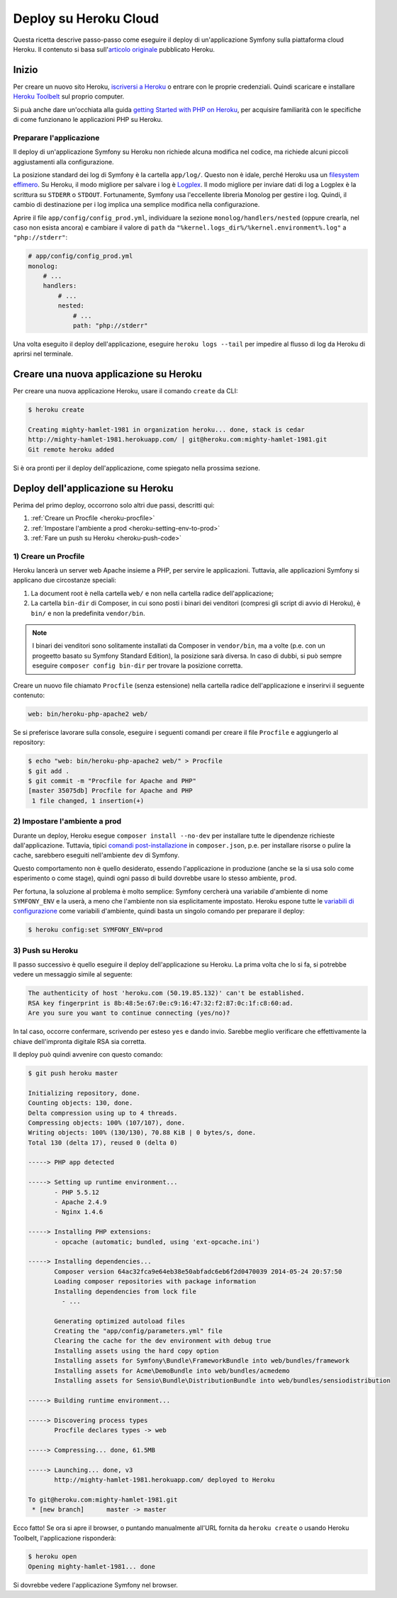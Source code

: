 .. index::
   single: Deploy; Deploy su Heroku Cloud

Deploy su Heroku Cloud
======================

Questa ricetta descrive passo-passo come eseguire il deploy di un'applicazione Symfony
sulla piattaforma cloud Heroku. Il contenuto si basa sull'`articolo originale`_
pubblicato Heroku.

Inizio
------

Per creare un nuovo sito Heroku, `iscriversi a Heroku`_ o entrare
con le proprie credenziali. Quindi scaricare e installare `Heroku Toolbelt`_ sul
proprio computer.

Si puà anche dare un'occhiata alla guida `getting Started with PHP on Heroku`_, per
acquisire familiarità con le specifiche di come funzionano le applicazioni PHP su Heroku.

Preparare l'applicazione
~~~~~~~~~~~~~~~~~~~~~~~~

Il deploy di un'applicazione Symfony su Heroku non richiede alcuna modifica nel
codice, ma richiede alcuni piccoli aggiustamenti alla configurazione.

La posizione standard dei log di Symfony è la cartella ``app/log/``.
Questo non è idale, perché Heroku usa un `filesystem effimero`_. Su
Heroku, il modo migliore per salvare i log è `Logplex`_. Il modo migliore per
inviare dati di log a Logplex è la scrittura su ``STDERR`` o ``STDOUT``. Fortunamente, 
Symfony usa l'eccellente libreria Monolog per gestire i log. Quindi, il cambio di
destinazione per i log implica una semplice modifica nella configurazione.

Aprire il file ``app/config/config_prod.yml``, individuare la sezione
``monolog/handlers/nested``  (oppure crearla, nel caso non esista ancora) e 
cambiare il valore di ``path`` da
``"%kernel.logs_dir%/%kernel.environment%.log"`` a ``"php://stderr"``:

.. code-block:: yaml

    # app/config/config_prod.yml
    monolog:
        # ...
        handlers:
            # ...
            nested:
                # ...
                path: "php://stderr"

Una volta eseguito il deploy dell'applicazione, eseguire ``heroku logs --tail`` per impedire
al flusso di log da Heroku di aprirsi nel terminale.

Creare una nuova applicazione su Heroku
---------------------------------------

Per creare una nuova applicazione Heroku, usare il comando ``create``
da CLI:

.. code-block:: bash

    $ heroku create

    Creating mighty-hamlet-1981 in organization heroku... done, stack is cedar
    http://mighty-hamlet-1981.herokuapp.com/ | git@heroku.com:mighty-hamlet-1981.git
    Git remote heroku added

Si è ora pronti per il deploy dell'applicazione, come spiegato nella prossima sezione.

Deploy dell'applicazione su Heroku
----------------------------------

Perima del primo deploy, occorrono solo altri due passi, descritti
qui:

#. :ref:`Creare un Procfile <heroku-procfile>`

#. :ref:`Impostare l'ambiente a prod <heroku-setting-env-to-prod>`

#. :ref:`Fare un push su Heroku <heroku-push-code>`

.. _heroku-procfile:

1) Creare un Procfile
~~~~~~~~~~~~~~~~~~~~~

Heroku lancerà un server web Apache insieme a PHP, per servire le
applicazioni. Tuttavia, alle applicazioni Symfony si applicano due circostanze speciali:

#. La document root è nella cartella ``web/`` e non nella cartella radice
   dell'applicazione;
#. La cartella ``bin-dir`` di Composer, in cui sono posti i binari dei venditori (compresi gli
   script di avvio di Heroku), è ``bin/`` e non la predefinita ``vendor/bin``.

.. note::

    I binari dei venditori sono solitamente installati da Composer in ``vendor/bin``, ma
    a volte (p.e. con un progeetto basato su Symfony Standard Edition), la
    posizione sarà diversa. In caso di dubbi, si può sempre eseguire
    ``composer config bin-dir`` per trovare la posizione corretta.

Creare  un nuovo file chiamato ``Procfile`` (senza estensione) nella cartella
radice dell'applicazione e inserirvi il seguente contenuto:

.. code-block:: text

    web: bin/heroku-php-apache2 web/

Se si preferisce lavorare sulla console, eseguire i seguenti comandi
per creare il file ``Procfile`` e aggiungerlo al repository:

.. code-block:: bash

    $ echo "web: bin/heroku-php-apache2 web/" > Procfile
    $ git add .
    $ git commit -m "Procfile for Apache and PHP"
    [master 35075db] Procfile for Apache and PHP
     1 file changed, 1 insertion(+)

.. _heroku-setting-env-to-prod:

2) Impostare l'ambiente a prod
~~~~~~~~~~~~~~~~~~~~~~~~~~~~~~

Durante un deploy, Heroku esegue ``composer install --no-dev`` per installare tutte le
dipendenze richieste dall'applicazione. Tuttavia, tipici `comandi post-installazione`_
in ``composer.json``, p.e. per installare risorse o pulire la cache, sarebbero
eseguiti nell'ambiente ``dev`` di Symfony.

Questo comportamento non è quello desiderato, essendo l'applicazione in produzione (anche se
la si usa solo come esperimento o come stage), quindi ogni passo di build
dovrebbe usare lo stesso ambiente, ``prod``.

Per fortuna, la soluzione al problema è molto semplice: Symfony cercherà una
variabile d'ambiente di nome ``SYMFONY_ENV`` e la userà, a meno che l'ambiente
non sia esplicitamente impostato. Heroku espone tutte le  `variabili di configurazione`_ come
variabili d'ambiente, quindi basta un singolo comando per preparare il deploy:

.. code-block:: bash

    $ heroku config:set SYMFONY_ENV=prod

.. _heroku-push-code:

3) Push su Heroku
~~~~~~~~~~~~~~~~~

Il passo successivo è quello eseguire il deploy dell'applicazione su Heroku. La prima
volta che lo si fa, si potrebbe vedere un messaggio simile al seguente:

.. code-block:: bash

    The authenticity of host 'heroku.com (50.19.85.132)' can't be established.
    RSA key fingerprint is 8b:48:5e:67:0e:c9:16:47:32:f2:87:0c:1f:c8:60:ad.
    Are you sure you want to continue connecting (yes/no)?

In tal caso, occorre confermare, scrivendo per esteso ``yes`` e dando invio.
Sarebbe meglio verificare che effettivamente la chiave dell'impronta digitale RSA sia corretta.

Il deploy può quindi avvenire con questo comando:

.. code-block:: bash

    $ git push heroku master

    Initializing repository, done.
    Counting objects: 130, done.
    Delta compression using up to 4 threads.
    Compressing objects: 100% (107/107), done.
    Writing objects: 100% (130/130), 70.88 KiB | 0 bytes/s, done.
    Total 130 (delta 17), reused 0 (delta 0)

    -----> PHP app detected

    -----> Setting up runtime environment...
           - PHP 5.5.12
           - Apache 2.4.9
           - Nginx 1.4.6

    -----> Installing PHP extensions:
           - opcache (automatic; bundled, using 'ext-opcache.ini')

    -----> Installing dependencies...
           Composer version 64ac32fca9e64eb38e50abfadc6eb6f2d0470039 2014-05-24 20:57:50
           Loading composer repositories with package information
           Installing dependencies from lock file
             - ...

           Generating optimized autoload files
           Creating the "app/config/parameters.yml" file
           Clearing the cache for the dev environment with debug true
           Installing assets using the hard copy option
           Installing assets for Symfony\Bundle\FrameworkBundle into web/bundles/framework
           Installing assets for Acme\DemoBundle into web/bundles/acmedemo
           Installing assets for Sensio\Bundle\DistributionBundle into web/bundles/sensiodistribution

    -----> Building runtime environment...

    -----> Discovering process types
           Procfile declares types -> web

    -----> Compressing... done, 61.5MB

    -----> Launching... done, v3
           http://mighty-hamlet-1981.herokuapp.com/ deployed to Heroku

    To git@heroku.com:mighty-hamlet-1981.git
     * [new branch]      master -> master

Ecco fatto! Se ora si apre il browser, o puntando manualmente
all'URL fornita da ``heroku create`` o usando Heroku Toolbelt,
l'applicazione risponderà:

.. code-block:: bash

    $ heroku open
    Opening mighty-hamlet-1981... done

Si dovrebbe vedere l'applicazione Symfony nel browser.

.. _`articolo originale`: https://devcenter.heroku.com/articles/getting-started-with-symfony2
.. _`iscriversi a Heroku`: https://signup.heroku.com/signup/dc
.. _`Heroku Toolbelt`: https://devcenter.heroku.com/articles/getting-started-with-php#local-workstation-setup
.. _`getting Started with PHP on Heroku`: https://devcenter.heroku.com/articles/getting-started-with-php
.. _`filesystem effimero`: https://devcenter.heroku.com/articles/dynos#ephemeral-filesystem
.. _`Logplex`: https://devcenter.heroku.com/articles/logplex
.. _`verified that the RSA key fingerprint is correct`: https://devcenter.heroku.com/articles/git-repository-ssh-fingerprints
.. _`comandi post-installazione`: https://getcomposer.org/doc/articles/scripts.md
.. _`variabili di configurazione`: https://devcenter.heroku.com/articles/config-vars